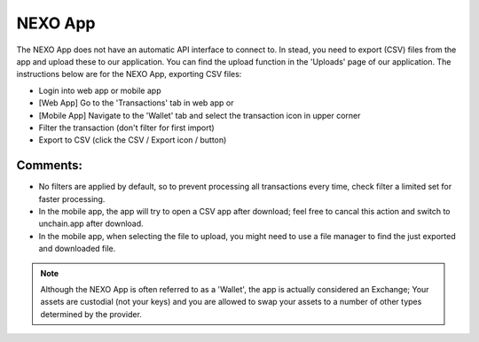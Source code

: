 ######################
NEXO App
######################

The NEXO App does not have an automatic API interface to connect to. In stead, you need to export (CSV) files from the app and upload these to our application. You can find the upload function in the 'Uploads' page of our application. The instructions below are for the NEXO App, exporting CSV files:

* Login into web app or mobile app
* [Web App] Go to the 'Transactions' tab in web app or
* [Mobile App] Navigate to the 'Wallet' tab and select the transaction icon in upper corner
* Filter the transaction (don't filter for first import)
* Export to CSV (click the CSV / Export icon / button)

Comments:
-------------------------
* No filters are applied by default, so to prevent processing all transactions every time, check filter a limited set for faster processing.
* In the mobile app, the app will try to open a CSV app after download; feel free to cancal this action and switch to unchain.app after download.
* In the mobile app, when selecting the file to upload, you might need to use a file manager to find the just exported and downloaded file.

.. note::

   Although the NEXO App is often referred to as a 'Wallet', the app is actually considered an Exchange; Your assets are custodial (not your keys) and you are allowed to swap your assets to a number of other types determined by the provider.
